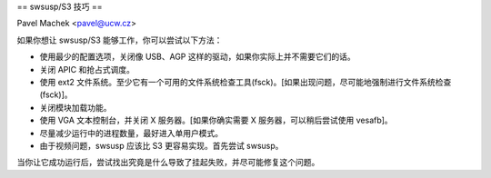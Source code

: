 == swsusp/S3 技巧 ==

Pavel Machek <pavel@ucw.cz>

如果你想让 swsusp/S3 能够工作，你可以尝试以下方法：

* 使用最少的配置选项，关闭像 USB、AGP 这样的驱动，如果你实际上并不需要它们的话。

* 关闭 APIC 和抢占式调度。

* 使用 ext2 文件系统。至少它有一个可用的文件系统检查工具(fsck)。[如果出现问题，尽可能地强制进行文件系统检查(fsck)]。

* 关闭模块加载功能。

* 使用 VGA 文本控制台，并关闭 X 服务器。[如果你确实需要 X 服务器，可以稍后尝试使用 vesafb]。

* 尽量减少运行中的进程数量，最好进入单用户模式。
* 由于视频问题，swsusp 应该比 S3 更容易实现。首先尝试 swsusp。
当你让它成功运行后，尝试找出究竟是什么导致了挂起失败，并尽可能修复这个问题。
